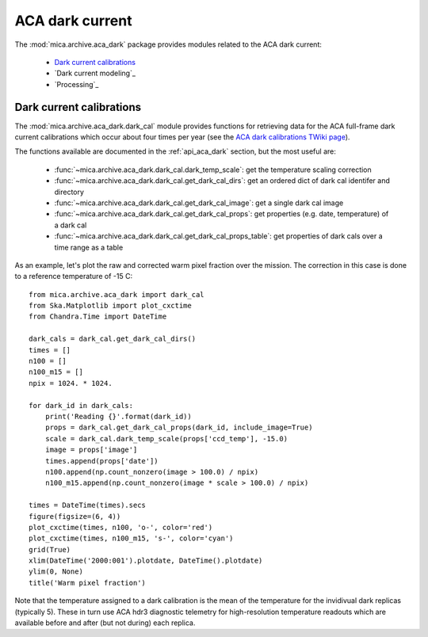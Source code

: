 ACA dark current
-------------------------

The :mod:`mica.archive.aca_dark` package provides modules related to the ACA dark current:

 * `Dark current calibrations`_
 * `Dark current modeling`_
 * `Processing`_

Dark current calibrations
^^^^^^^^^^^^^^^^^^^^^^^^^^

The :mod:`mica.archive.aca_dark.dark_cal` module provides functions for retrieving
data for the ACA full-frame dark current calibrations which occur about four
times per year (see the `ACA dark calibrations TWiki page <http://occweb.cfa.harvard.edu/twiki/Aspect/AcaDarkCal>`_).

The functions available are documented in the :ref:`api_aca_dark` section, but the most useful are:

 * :func:`~mica.archive.aca_dark.dark_cal.dark_temp_scale`: get the temperature scaling correction
 * :func:`~mica.archive.aca_dark.dark_cal.get_dark_cal_dirs`: get an ordered dict of dark cal identifer and directory
 * :func:`~mica.archive.aca_dark.dark_cal.get_dark_cal_image`: get a single dark cal image
 * :func:`~mica.archive.aca_dark.dark_cal.get_dark_cal_props`: get properties (e.g. date, temperature) of a dark cal
 * :func:`~mica.archive.aca_dark.dark_cal.get_dark_cal_props_table`: get properties of dark cals over a time range as a table

As an example, let's plot the raw and corrected warm pixel fraction over the mission.  The correction in this case is done to a reference temperature of -15 C::

  from mica.archive.aca_dark import dark_cal
  from Ska.Matplotlib import plot_cxctime
  from Chandra.Time import DateTime

  dark_cals = dark_cal.get_dark_cal_dirs()
  times = []
  n100 = []
  n100_m15 = []
  npix = 1024. * 1024.

  for dark_id in dark_cals:
      print('Reading {}'.format(dark_id))
      props = dark_cal.get_dark_cal_props(dark_id, include_image=True)
      scale = dark_cal.dark_temp_scale(props['ccd_temp'], -15.0)
      image = props['image']
      times.append(props['date'])
      n100.append(np.count_nonzero(image > 100.0) / npix)
      n100_m15.append(np.count_nonzero(image * scale > 100.0) / npix)

  times = DateTime(times).secs
  figure(figsize=(6, 4))
  plot_cxctime(times, n100, 'o-', color='red')
  plot_cxctime(times, n100_m15, 's-', color='cyan')
  grid(True)
  xlim(DateTime('2000:001').plotdate, DateTime().plotdate)
  ylim(0, None)
  title('Warm pixel fraction')

.. image:: plots/aca_dark_warm_pix_frac.png
   :width: 500

Note that the temperature assigned to a dark calibration is the mean of the temperature
for the invidivual dark replicas (typically 5).  These in turn use ACA hdr3 diagnostic
telemetry for high-resolution temperature readouts which are available before and after
(but not during) each replica.
